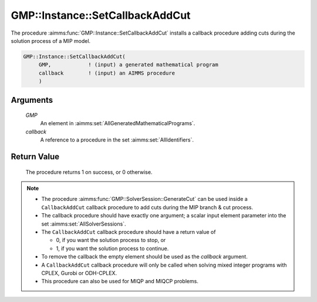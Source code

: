 .. aimms:procedure:: GMP::Instance::SetCallbackAddCut(GMP, callback)

.. _GMP::Instance::SetCallbackAddCut:

GMP::Instance::SetCallbackAddCut
================================

The procedure :aimms:func:`GMP::Instance::SetCallbackAddCut` installs a callback
procedure adding cuts during the solution process of a MIP model.

.. code-block:: aimms

    GMP::Instance::SetCallbackAddCut(
         GMP,            ! (input) a generated mathematical program
         callback        ! (input) an AIMMS procedure
         )

Arguments
---------

    *GMP*
        An element in :aimms:set:`AllGeneratedMathematicalPrograms`.

    *callback*
        A reference to a procedure in the set :aimms:set:`AllIdentifiers`.

Return Value
------------

    The procedure returns 1 on success, or 0 otherwise.

.. note::

    -  The procedure :aimms:func:`GMP::SolverSession::GenerateCut` can be used inside
       a ``CallbackAddCut`` callback procedure to add cuts during the MIP
       branch & cut process.

    -  The callback procedure should have exactly one argument; a scalar
       input element parameter into the set :aimms:set:`AllSolverSessions`.

    -  The ``CallbackAddCut`` callback procedure should have a return value
       of

       -  0, if you want the solution process to stop, or

       -  1, if you want the solution process to continue.

    -  To remove the callback the empty element should be used as the
       *callback* argument.

    -  A ``CallbackAddCut`` callback procedure will only be called when
       solving mixed integer programs with CPLEX, Gurobi or ODH-CPLEX.

    -  This procedure can also be used for MIQP and MIQCP problems.

.. seealso::

    The routines :aimms:func:`GMP::Instance::Generate`, :aimms:func:`GMP::Instance::SetCallbackAddLazyConstraint`, :aimms:func:`GMP::Instance::SetCallbackBranch`, :aimms:func:`GMP::Instance::SetCallbackCandidate`, :aimms:func:`GMP::Instance::SetCallbackHeuristic`,
    :aimms:func:`GMP::Instance::SetCallbackIncumbent`, :aimms:func:`GMP::SolverSession::GenerateBinaryEliminationRow` and :aimms:func:`GMP::SolverSession::GenerateCut`.
